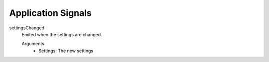 ==========================
Application Signals
==========================

settingsChanged
    Emited when the settings are changed.

    Arguments
        - Settings: The new settings
